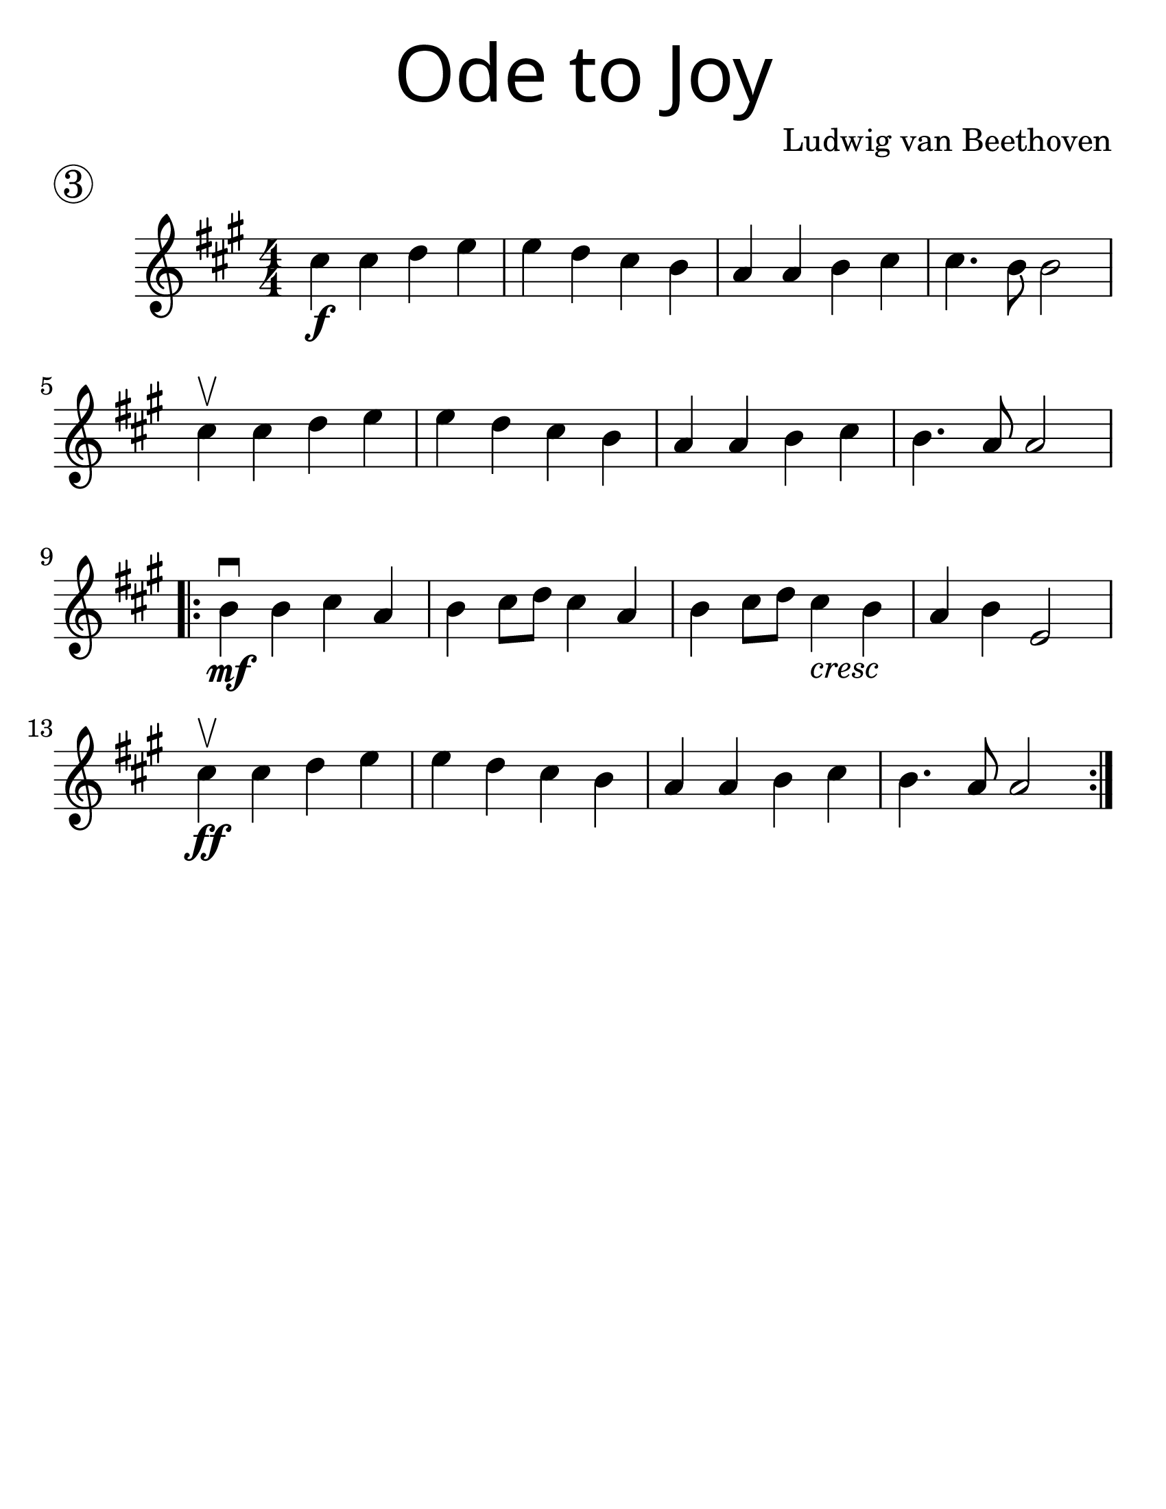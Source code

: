 \version "2.19.47"
\language "english"
#(set-default-paper-size "letter")
#(set-global-staff-size 30)


first = \relative a' {
  \set Score.markFormatter = #format-mark-box-barnumbers
  \time 4/4
  \numericTimeSignature
  \key a \major

  cs4\f cs d e |
  e d cs b |
  a a b cs |
  cs4. b8 b2 |
  \break

  cs4\upbow cs d e |
  e d cs b |
  a a b cs |
  b4. a8 a2 |
  \break

  \repeat volta 2 {
    b4\mf\downbow b cs a |
    b cs8 d8 cs4 a4 |
    b4 cs8 d8 cs4_\markup { \italic "cresc" } b4 |
    a4 b e,2 |
    \break

    cs'4\upbow\ff cs d e |
    e d cs b |
    a a b cs |
    b4. a8 a2
  }
}

\bookpart {
  \header {
    title = \markup {
      \override #'(font-name . "SantasSleighFull")
      \override #'(font-size . 8)
      { "Ode to Joy" }
    }
    piece = \markup \huge \circle 3
    instrument = ""
    tagline = ""
    composer = "Ludwig van Beethoven"
  }

  \score {
      \new Staff {
        \first
      }
  }
}

